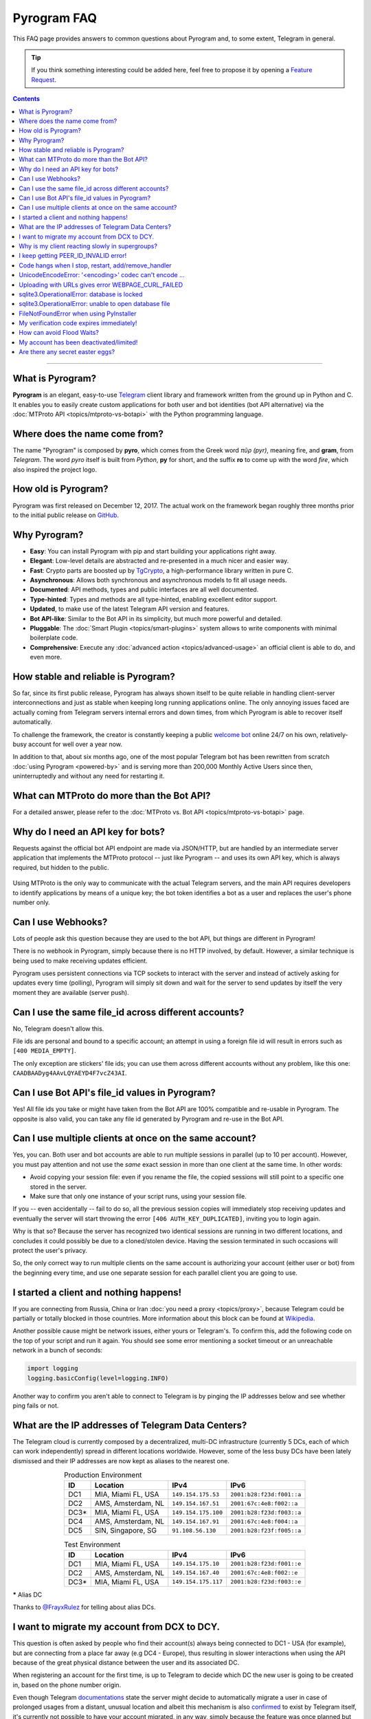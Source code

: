 Pyrogram FAQ
============

.. role:: strike
    :class: strike

This FAQ page provides answers to common questions about Pyrogram and, to some extent, Telegram in general.

.. tip::

    If you think something interesting could be added here, feel free to propose it by opening a `Feature Request`_.

.. contents:: Contents
    :backlinks: none
    :depth: 1
    :local:

-----

What is Pyrogram?
-----------------

**Pyrogram** is an elegant, easy-to-use Telegram_ client library and framework written from the ground up in Python and
C. It enables you to easily create custom applications for both user and bot identities (bot API alternative) via the
:doc:`MTProto API <topics/mtproto-vs-botapi>` with the Python programming language.

.. _Telegram: https://telegram.org

Where does the name come from?
------------------------------

The name "Pyrogram" is composed by **pyro**, which comes from the Greek word *πῦρ (pyr)*, meaning fire, and **gram**,
from *Telegram*. The word *pyro* itself is built from *Python*, **py** for short, and the suffix **ro** to come up with
the word *fire*, which also inspired the project logo.

How old is Pyrogram?
--------------------

Pyrogram was first released on December 12, 2017. The actual work on the framework began roughly three months prior to the
initial public release on `GitHub`_.

.. _GitHub: https://github.com/pyrogram/pyrogram

Why Pyrogram?
-------------

- **Easy**: You can install Pyrogram with pip and start building your applications right away.
- **Elegant**: Low-level details are abstracted and re-presented in a much nicer and easier way.
- **Fast**: Crypto parts are boosted up by TgCrypto_, a high-performance library written in pure C.
- **Asynchronous**: Allows both synchronous and asynchronous models to fit all usage needs.
- **Documented**: API methods, types and public interfaces are all well documented.
- **Type-hinted**: Types and methods are all type-hinted, enabling excellent editor support.
- **Updated**, to make use of the latest Telegram API version and features.
- **Bot API-like**: Similar to the Bot API in its simplicity, but much more powerful and detailed.
- **Pluggable**: The :doc:`Smart Plugin <topics/smart-plugins>` system allows to write components with minimal
  boilerplate code.
- **Comprehensive**: Execute any :doc:`advanced action <topics/advanced-usage>` an official client is able to do, and
  even more.

.. _TgCrypto: https://github.com/pyrogram/tgcrypto

How stable and reliable is Pyrogram?
------------------------------------

So far, since its first public release, Pyrogram has always shown itself to be quite reliable in handling client-server
interconnections and just as stable when keeping long running applications online. The only annoying issues faced are
actually coming from Telegram servers internal errors and down times, from which Pyrogram is able to recover itself
automatically.

To challenge the framework, the creator is constantly keeping a public
`welcome bot <https://github.com/pyrogram/pyrogram/blob/develop/examples/welcomebot.py>`_ online 24/7 on his own,
relatively-busy account for well over a year now.

In addition to that, about six months ago, one of the most popular Telegram bot has been rewritten from scratch
:doc:`using Pyrogram <powered-by>` and is serving more than 200,000 Monthly Active Users since
then, uninterruptedly and without any need for restarting it.

What can MTProto do more than the Bot API?
------------------------------------------

For a detailed answer, please refer to the :doc:`MTProto vs. Bot API <topics/mtproto-vs-botapi>` page.

Why do I need an API key for bots?
----------------------------------

Requests against the official bot API endpoint are made via JSON/HTTP, but are handled by an intermediate server
application that implements the MTProto protocol -- just like Pyrogram -- and uses its own API key, which is always
required, but hidden to the public.

.. figure:: https://i.imgur.com/WvwBoZo.png
    :align: center

Using MTProto is the only way to communicate with the actual Telegram servers, and the main API requires developers to
identify applications by means of a unique key; the bot token identifies a bot as a user and replaces the user's phone
number only.

Can I use Webhooks?
-------------------

Lots of people ask this question because they are used to the bot API, but things are different in Pyrogram!

There is no webhook in Pyrogram, simply because there is no HTTP involved, by default. However, a similar technique is
being used to make receiving updates efficient.

Pyrogram uses persistent connections via TCP sockets to interact with the server and instead of actively asking for
updates every time (polling), Pyrogram will simply sit down and wait for the server to send updates by itself
the very moment they are available (server push).

Can I use the same file_id across different accounts?
-----------------------------------------------------

No, Telegram doesn't allow this.

File ids are personal and bound to a specific account; an attempt in using a foreign file id will result in errors such
as ``[400 MEDIA_EMPTY]``.

The only exception are stickers' file ids; you can use them across different accounts without any problem, like this
one: ``CAADBAADyg4AAvLQYAEYD4F7vcZ43AI``.

Can I use Bot API's file_id values in Pyrogram?
-----------------------------------------------

Yes! All file ids you take or might have taken from the Bot API are 100% compatible and re-usable in Pyrogram.
The opposite is also valid, you can take any file id generated by Pyrogram and re-use in the Bot API.

Can I use multiple clients at once on the same account?
-------------------------------------------------------

Yes, you can. Both user and bot accounts are able to run multiple sessions in parallel (up to 10 per account). However,
you must pay attention and not use the *same* exact session in more than one client at the same time. In other words:

- Avoid copying your session file: even if you rename the file, the copied sessions will still point to a specific one
  stored in the server.

- Make sure that only one instance of your script runs, using your session file.

If you -- even accidentally -- fail to do so, all the previous session copies will immediately stop receiving updates
and eventually the server will start throwing the error ``[406 AUTH_KEY_DUPLICATED]``, inviting you to login again.

Why is that so? Because the server has recognized two identical sessions are running in two different locations, and
concludes it could possibly be due to a cloned/stolen device. Having the session terminated in such occasions will
protect the user's privacy.

So, the only correct way to run multiple clients on the same account is authorizing your account (either user or bot)
from the beginning every time, and use one separate session for each parallel client you are going to use.

I started a client and nothing happens!
---------------------------------------

If you are connecting from Russia, China or Iran :doc:`you need a proxy <topics/proxy>`, because Telegram could be
partially or totally blocked in those countries. More information about this block can be found at
`Wikipedia <https://en.wikipedia.org/wiki/Blocking_Telegram_in_Russia>`_.

Another possible cause might be network issues, either yours or Telegram's. To confirm this, add the following code on
the top of your script and run it again. You should see some error mentioning a socket timeout or an unreachable network
in a bunch of seconds:

.. code-block:: python

    import logging
    logging.basicConfig(level=logging.INFO)

Another way to confirm you aren't able to connect to Telegram is by pinging the IP addresses below and see whether ping
fails or not.

What are the IP addresses of Telegram Data Centers?
---------------------------------------------------

The Telegram cloud is currently composed by a decentralized, multi-DC infrastructure (currently 5 DCs, each of which can
work independently) spread in different locations worldwide. However, some of the less busy DCs have been lately
dismissed and their IP addresses are now kept as aliases to the nearest one.

.. csv-table:: Production Environment
    :header: ID, Location, IPv4, IPv6
    :widths: auto
    :align: center

    DC1, "MIA, Miami FL, USA", ``149.154.175.53``, ``2001:b28:f23d:f001::a``
    DC2, "AMS, Amsterdam, NL", ``149.154.167.51``, ``2001:67c:4e8:f002::a``
    DC3*, "MIA, Miami FL, USA", ``149.154.175.100``, ``2001:b28:f23d:f003::a``
    DC4, "AMS, Amsterdam, NL", ``149.154.167.91``, ``2001:67c:4e8:f004::a``
    DC5, "SIN, Singapore, SG", ``91.108.56.130``, ``2001:b28:f23f:f005::a``

.. csv-table:: Test Environment
    :header: ID, Location, IPv4, IPv6
    :widths: auto
    :align: center

    DC1, "MIA, Miami FL, USA", ``149.154.175.10``, ``2001:b28:f23d:f001::e``
    DC2, "AMS, Amsterdam, NL", ``149.154.167.40``, ``2001:67c:4e8:f002::e``
    DC3*, "MIA, Miami FL, USA", ``149.154.175.117``, ``2001:b28:f23d:f003::e``

.. centered:: More info about the Test Environment can be found :doc:`here <topics/test-servers>`.

***** Alias DC

Thanks to `@FrayxRulez <https://t.me/tgbetachat/104921>`_ for telling about alias DCs.

I want to migrate my account from DCX to DCY.
---------------------------------------------

This question is often asked by people who find their account(s) always being connected to DC1 - USA (for example), but
are connecting from a place far away (e.g DC4 - Europe), thus resulting in slower interactions when using the API
because of the great physical distance between the user and its associated DC.

When registering an account for the first time, is up to Telegram to decide which DC the new user is going to be created
in, based on the phone number origin.

Even though Telegram `documentations <https://core.telegram.org/api/datacenter#user-migration>`_ state the server might
decide to automatically migrate a user in case of prolonged usages from a distant, unusual location and albeit this
mechanism is also `confirmed <https://twitter.com/telegram/status/427131446655197184>`_ to exist by Telegram itself,
it's currently not possible to have your account migrated, in any way, simply because the feature was once planned but
not yet implemented.

Thanks to `@gabriel <https://t.me/AnotherGroup/217699>`_ for confirming the feature was not implemented yet.

Why is my client reacting slowly in supergroups?
------------------------------------------------

This issue affects only some supergroups or only some members within the same supergroup. Mostly, it affects supergroups
whose creator's account (and thus the supergroup itself) lives inside a **different DC**, far away from yours, but could
also depend on where a member is connecting from.

Because of how Telegram works internally, every single message you receive from and send to other members must pass
through the creator's DC, and in the worst case where you, the creator and another member all belong to three different
DCs, the other member messages have to go through from its DC to the creator's DC and finally to your DC. This process
will inevitably take its time.

    To confirm this theory and see it by yourself, you can test in a supergroup where you are sure all parties live
    inside the same DC. In this case the responses will be faster.

Another reason that makes responses come slowly is that messages are **dispatched by priority**. Depending on the kind
of member, some users receive messages faster than others and for big and busy supergroups the delay might become
noticeable, especially if you are among the lower end of the priority list:

1. Creator.
2. Administrators.
3. Bots.
4. Mentioned users.
5. Recent online users.
6. Everyone else.

Thanks to `@Manuel15 <https://t.me/PyrogramChat/76990>`_ for the priority list.

I keep getting PEER_ID_INVALID error!
-------------------------------------

The error in question is ``[400 PEER_ID_INVALID]``, and could mean several things:

- The chat id you tried to use is simply wrong, double check it.
- The chat id refers to a group or channel you are not a member of.
- The chat id argument you passed is in form of a string; you have to convert it into an integer with ``int(chat_id)``.
- The chat id refers to a user or chat your current session hasn't met yet.

About the last point: in order for you to meet a user and thus communicate with them, you should ask yourself how to
contact people using official apps. The answer is the same for Pyrogram too and involves normal usages such as searching
for usernames, meeting them in a common group, having their phone contacts saved, getting a message mentioning them
(either a forward or a mention in the message text) or obtaining the dialogs list.

Code hangs when I stop, restart, add/remove_handler
---------------------------------------------------

You tried to ``.stop()``, ``.restart()``, ``.add_handler()`` or ``.remove_handler()`` *inside* a running handler, but
that can't be done because the way Pyrogram deals with handlers would make it hang.

When calling one of the methods above inside an event handler, Pyrogram needs to wait for all running handlers to finish
in order to safely continue. In other words, since your handler is blocking the execution by waiting for the called
method to finish and since Pyrogram needs to wait for your handler to finish, you are left with a deadlock.

The solution to this problem is to pass ``block=False`` to such methods so that they return immediately and the actual
code called asynchronously.

UnicodeEncodeError: '<encoding>' codec can't encode …
-----------------------------------------------------

Where ``<encoding>`` might be *ascii*, *cp932*, *charmap* or anything else other than **utf-8**. This error usually
shows up when you try to print something and has very little to do with Pyrogram itself as it is strictly related to
your own terminal. To fix it, either find a way to change the encoding settings of your terminal to UTF-8 or switch to a
better terminal altogether.

Uploading with URLs gives error WEBPAGE_CURL_FAILED
---------------------------------------------------

When uploading media files using an URL, the server automatically tries to download the media and uploads it to the
Telegram cloud. This error usually happens in case the provided URL is not publicly accessible by Telegram itself or the
media exceeds 20 MB in size. In such cases, your only option is to download the media yourself and upload from your
local machine.

sqlite3.OperationalError: database is locked
--------------------------------------------

This error occurs when more than one process is using the same session file, that is, when you run two or more clients
at the same time using the same session name.

It could also occur when a background script is still running and you forgot about it. In this case, you either restart
your system or find and kill the process that is locking the database. On Unix based systems, you can do the following:

#. ``cd`` into your session file directory.
#. ``fuser my_account.session`` to find the process id.
#. ``kill 1234`` to gracefully stop the process.
#. If the last command doesn't help, use ``kill -9 1234`` instead.

If you want to run multiple clients on the same account, you must authorize your account (either user or bot)
from the beginning every time, and use different session names for each parallel client you are going to use.

sqlite3.OperationalError: unable to open database file
------------------------------------------------------

Stackoverflow to the rescue: https://stackoverflow.com/questions/4636970

FileNotFoundError when using PyInstaller
----------------------------------------

Pyrogram uses two files that are not Python files, which are not included automatically in the PyInstaller bundle:

- ``pyrogram/mime.types``
- ``pyrogram/storage/schema.sql``

To fix the issue, you have to locate your local Pyrogram installation and pass those files to PyInstaller. More info in
their docs https://pyinstaller.readthedocs.io/en/stable/spec-files.html#adding-files-to-the-bundle.

My verification code expires immediately!
-----------------------------------------

That is because you likely shared it across any of your Telegram chats. Yes, that's right: the server keeps scanning the
messages you send and if an active verification code is found it will immediately expire, automatically.

The reason behind this is to protect unaware users from giving their account access to any potential scammer, but if you
legitimately want to share your account(s) verification codes, consider scrambling them, e.g. ``12345`` → ``1-2-3-4-5``.

How can avoid Flood Waits?
--------------------------

Long story short: make less requests, and remember that the API is designed to be used by official apps, by real people;
anything above normal usage could be limited.

This question is being asked quite a lot of times, but the bottom line is that nobody knows the exact limits and it's
unlikely that such information will be ever disclosed, because otherwise people could easily circumvent them and defeat
their whole purpose.

Do also note that Telegram wants to be a safe and reliable place and that limits exist to protect itself from abuses.
Having said that, here's some insights about limits:

- They are tuned by Telegram based on real people usage and can change anytime.
- Some limits are be applied to single sessions, some others apply to the whole account.
- Limits vary based on methods and the arguments passed to methods. For example: log-ins are expensive and thus have
  stricter limits; replying to a user command could cause a flood wait in case the user starts flooding, but
  such limit will only be applied to that particular chat (i.e.: other users are not affected).
- You can catch Flood Wait exceptions in your code and wait the required seconds before continuing, this way:

  .. code-block:: python

      import time
      from pyrogram.errors import FloodWait

      try:
          ...  # Your code
      except FloodWait as e:
          time.sleep(e.x)  # Wait "x" seconds before continuing


  More info about error handling can be found `here <start/errors>`_.

My account has been deactivated/limited!
----------------------------------------

First of all, you should understand that Telegram wants to be a safe place for people to stay in, and to pursue this
goal there are automatic protection systems running to prevent flood and spam, as well as a moderation team of humans
who review reports.

.. centered:: Pyrogram is a tool at your commands; it only does what you tell it to do, the rest is up to you.

Having said that, here's a list of what Telegram definitely doesn't like:

- Flood, abusing the API.
- Spam, sending unsolicited messages or adding people to unwanted groups and channels.
- Virtual/VoIP and cheap real numbers, because they are relatively easy to get and likely used for spam/flood.

And thanks to `@koteeq <https://t.me/koteeq>`_, here's a good explanation of how, probably, the system works:

.. raw:: html

    <script
        async src="https://telegram.org/js/telegram-widget.js?5"
        data-telegram-post="PyrogramChat/69424"
        data-width="100%">
    </script>
    <br><br>

However, you might be right, and your account was deactivated/limited without any good reason. This could happen because
of mistakes by either the automatic systems or a moderator. In such cases you can kindly email Telegram at
recover@telegram.org, contact `@smstelegram`_ on Twitter or use `this form`_.

Are there any secret easter eggs?
---------------------------------

Yes. If you found one, `let me know`_!

.. _let me know: https://t.me/pyrogram

.. _@smstelegram: https://twitter.com/smstelegram
.. _this form: https://telegram.org/support

.. _Bug Report: https://github.com/pyrogram/pyrogram/issues/new?labels=bug&template=bug_report.md
.. _Feature Request: https://github.com/pyrogram/pyrogram/issues/new?labels=enhancement&template=feature_request.md
